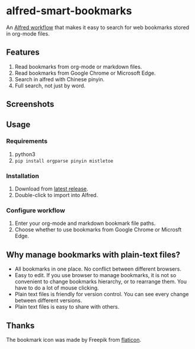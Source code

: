 #+options: toc:nil
* alfred-smart-bookmarks
@@html:<div align="center">@@
@@html:<img src='https://raw.githubusercontent.com/jxq0/alfred-smart-bookmarks/main/src/icon.png' width='80' height='80'>@@
@@html:</div>@@

An [[https://www.alfredapp.com/workflows/][Alfred workflow]] that makes it easy to search for web bookmarks stored in org-mode files.

** Features
1. Read bookmarks from org-mode or markdown files.
2. Read bookmarks from Google Chrome or Microsoft Edge.
3. Search in alfred with Chinese pinyin.
4. Full search, not just by word.

** Screenshots
[[https://raw.githubusercontent.com/jxq0/alfred-smart-bookmarks/main/screenshot.png]]

[[https://raw.githubusercontent.com/jxq0/alfred-smart-bookmarks/main/screenshot1.gif]]

** Usage
*** Requirements
1. python3
2. ~pip install orgparse pinyin mistletoe~

*** Installation
1. Download from [[https://github.com/jxq0/alfred-smart-bookmarks/releases/latest/][latest release]].
2. Double-click to import into Alfred.

*** Configure workflow
1. Enter your org-mode and markdown bookmark file paths.
2. Choose whether to use bookmarks from Google Chrome or Microsft Edge.

** Why manage bookmarks with plain-text files?
- All bookmarks in one place. No conflict between different browsers.
- Easy to edit. If you use browser to manage bookmarks, it is not so convenient to change bookmarks hierarchy, or to rearrange them. You have to do a lot of mouse clicking.
- Plain text files is friendly for version control. You can see every change between different versions.
- Plain text files is easy to share with others.

** Thanks
The bookmark icon was made by Freepik from [[http://www.flaticon.com][flaticon]].

